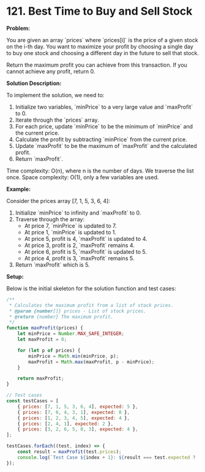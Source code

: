 * 121. Best Time to Buy and Sell Stock
:PROPERTIES:
:Created:  2024-06-07
:END:

*Problem:* 

You are given an array `prices` where `prices[i]` is the price of a given stock on the i-th day. You want to maximize your profit by choosing a single day to buy one stock and choosing a different day in the future to sell that stock. 

Return the maximum profit you can achieve from this transaction. If you cannot achieve any profit, return 0.

*Solution Description:*

To implement the solution, we need to:

1. Initialize two variables, `minPrice` to a very large value and `maxProfit` to 0.
2. Iterate through the `prices` array.
3. For each price, update `minPrice` to be the minimum of `minPrice` and the current price.
4. Calculate the profit by subtracting `minPrice` from the current price.
5. Update `maxProfit` to be the maximum of `maxProfit` and the calculated profit.
6. Return `maxProfit`.

Time complexity: O(n), where n is the number of days. We traverse the list once.
Space complexity: O(1), only a few variables are used.

*Example:*

Consider the prices array [7, 1, 5, 3, 6, 4]:

1. Initialize `minPrice` to infinity and `maxProfit` to 0.
2. Traverse through the array:
   - At price 7, `minPrice` is updated to 7.
   - At price 1, `minPrice` is updated to 1.
   - At price 5, profit is 4, `maxProfit` is updated to 4.
   - At price 3, profit is 2, `maxProfit` remains 4.
   - At price 6, profit is 5, `maxProfit` is updated to 5.
   - At price 4, profit is 3, `maxProfit` remains 5.
3. Return `maxProfit` which is 5.

*Setup:*

Below is the initial skeleton for the solution function and test cases:

#+begin_src js :tangle "Best_Time_to_Buy_and_Sell_Stock.js"
/**
 ,* Calculates the maximum profit from a list of stock prices.
 ,* @param {number[]} prices - List of stock prices.
 ,* @return {number} The maximum profit.
 ,*/
function maxProfit(prices) {
    let minPrice = Number.MAX_SAFE_INTEGER;
    let maxProfit = 0;

    for (let p of prices) {
        minPrice = Math.min(minPrice, p);
        maxProfit = Math.max(maxProfit, p - minPrice);
    }

    return maxProfit;
}

// Test cases
const testCases = [
    { prices: [7, 1, 5, 3, 6, 4], expected: 5 },
    { prices: [7, 6, 4, 3, 1], expected: 0 },
    { prices: [1, 2, 3, 4, 5], expected: 4 },
    { prices: [2, 4, 1], expected: 2 },
    { prices: [3, 2, 6, 5, 0, 3], expected: 4 },
];

testCases.forEach((test, index) => {
    const result = maxProfit(test.prices);
    console.log(`Test Case ${index + 1}: ${result === test.expected ? 'Passed' : 'Failed'} (Expected: ${test.expected}, Got: ${result})`);
});
#+end_src

#+RESULTS:
: Test Case 1: Passed (Expected: 5, Got: 5)
: Test Case 2: Passed (Expected: 0, Got: 0)
: Test Case 3: Passed (Expected: 4, Got: 4)
: Test Case 4: Passed (Expected: 2, Got: 2)
: Test Case 5: Passed (Expected: 4, Got: 4)
: undefined

